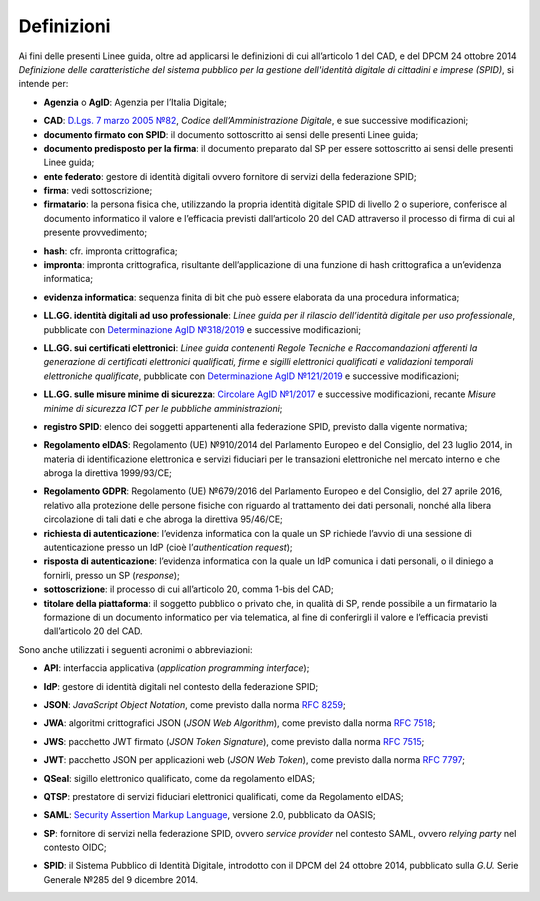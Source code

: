.. _`§1`:

Definizioni
===========

Ai fini delle presenti Linee guida, oltre ad applicarsi le definizioni di cui all’articolo 1 del CAD,
e del DPCM 24 ottobre 2014 *Definizione delle caratteristiche del sistema pubblico per la gestione dell'identità digitale di cittadini e imprese (SPID)*, si intende per:

.. _`AgID`:
-  **Agenzia** o **AgID**: Agenzia per l’Italia Digitale;

.. _`CAD`:
-  **CAD**: `D.Lgs. 7 marzo 2005 №82 <https://docs.italia.it/italia/piano-triennale-ict/codice-amministrazione-digitale-docs/it/v2018-09-28/>`__, *Codice dell’Amministrazione Digitale*, e sue successive modificazioni;

-  **documento firmato con SPID**: il documento sottoscritto ai sensi delle presenti Linee guida;

-  **documento predisposto per la firma**: il documento preparato dal SP per essere sottoscritto ai sensi delle presenti Linee guida;

-  **ente federato**: gestore di identità digitali ovvero fornitore di servizi della federazione SPID;

-  **firma**: vedi sottoscrizione;

-  **firmatario**: la persona fisica che, utilizzando la propria identità digitale SPID di livello 2 o superiore, conferisce al documento informatico il valore e l’efficacia previsti dall’articolo 20 del CAD attraverso il processo di firma di cui al presente provvedimento;

.. _`hash`:
-  **hash**: cfr. impronta crittografica;

-  **impronta**: impronta crittografica, risultante dell’applicazione di una funzione di hash crittografica a un’evidenza informatica;

.. _`payload`:
-  **evidenza informatica**: sequenza finita di bit che può essere elaborata da una procedura informatica;

.. _`llgg uso_professionale`:
-  **LL.GG. identità digitali ad uso professionale**: *Linee guida per il rilascio dell’identità digitale per uso professionale*, pubblicate con `Determinazione AgID №318/2019 <https://www.agid.gov.it/sites/default/files/repository_files/linee_guida_identita_digitale_per_uso_professionale_v.1.0.pdf>`__ e successive modificazioni;

.. _`llgg certificati`:
-  **LL.GG. sui certificati elettronici**: *Linee guida contenenti Regole Tecniche e Raccomandazioni afferenti la generazione di certificati elettronici qualificati, firme e sigilli elettronici qualificati e validazioni temporali elettroniche qualificate*, pubblicate con `Determinazione AgID №121/2019 <http://www.agid.gov.it/sites/default/files/repository_files/regole_e_raccomandazioni_v1.1.pdf>`__ e successive modificazioni;

.. _`llgg mis min sicurezza`:
-  **LL.GG. sulle misure minime di sicurezza**: `Circolare AgID №1/2017 <https://www.agid.gov.it/it/sicurezza/misure-minime-sicurezza-ict>`__ e successive modificazioni, recante *Misure minime di sicurezza ICT per le pubbliche amministrazioni*;

.. _`registro SPID`:
-  **registro SPID**: elenco dei soggetti appartenenti alla federazione SPID, previsto dalla vigente normativa;

.. _`eIDAS`:
-  **Regolamento eIDAS**: Regolamento (UE) №910/2014 del Parlamento Europeo e del Consiglio, del 23 luglio 2014, in materia di identificazione elettronica e servizi fiduciari per le transazioni elettroniche nel mercato interno e che abroga la direttiva 1999/93/CE;

.. _`GDPR`:
-  **Regolamento GDPR**: Regolamento (UE) №679/2016 del Parlamento Europeo e del Consiglio, del 27 aprile 2016, relativo alla protezione delle persone fisiche con riguardo al trattamento dei dati personali, nonché alla libera circolazione di tali dati e che abroga la direttiva 95/46/CE;

-  **richiesta di autenticazione**: l’evidenza informatica con la quale un SP richiede l’avvio di una sessione di autenticazione presso un IdP (cioè l’\ *authentication request*);

-  **risposta di autenticazione**: l’evidenza informatica con la quale un IdP comunica i dati personali, o il diniego a fornirli, presso un SP (*response*);

-  **sottoscrizione**: il processo di cui all’articolo 20, comma 1-bis del CAD;

-  **titolare della piattaforma**: il soggetto pubblico o privato che, in qualità di SP, rende possibile a un firmatario la formazione di un documento informatico per via telematica, al fine di conferirgli il valore e l’efficacia previsti dall’articolo 20 del CAD.

Sono anche utilizzati i seguenti acronimi o abbreviazioni:

.. _`API`:
-  **API**: interfaccia applicativa (*application programming interface*);

.. _`IdP`:
-  **IdP**: gestore di identità digitali nel contesto della federazione SPID;

.. _`JSON`:
-  **JSON**: *JavaScript Object Notation*, come previsto dalla norma :RFC:`8259`;

.. _`JWA`:
-  **JWA**: algoritmi crittografici JSON (*JSON Web Algorithm*), come previsto dalla norma :RFC:`7518`;

.. _`JWS`:
-  **JWS**: pacchetto JWT firmato (*JSON Token Signature*), come previsto dalla norma :RFC:`7515`;

.. _`JWT`:
-  **JWT**: pacchetto JSON per applicazioni web (*JSON Web Token*), come previsto dalla norma :RFC:`7797`;

.. _`QSeal`:
-  **QSeal**: sigillo elettronico qualificato, come da regolamento eIDAS;

.. _`QTSP`:
-  **QTSP**: prestatore di servizi fiduciari elettronici qualificati, come da Regolamento eIDAS;

.. _`SAML`:
-  **SAML**: `Security Assertion Markup Language <http://docs.oasis-open.org/security/saml/v2.0/saml-2.0-os.zip>`__,
   versione 2.0, pubblicato da OASIS;

.. _`SP`:
-  **SP**: fornitore di servizi nella federazione SPID, ovvero *service provider* nel contesto SAML, ovvero *relying party* nel contesto OIDC;

.. _`SPID`:
-  **SPID**: il Sistema Pubblico di Identità Digitale, introdotto con il DPCM del 24 ottobre 2014, pubblicato sulla *G.U.* Serie Generale №285 del 9 dicembre 2014.


.. forum_italia::
   :topic_id: 6
   :scope: document
